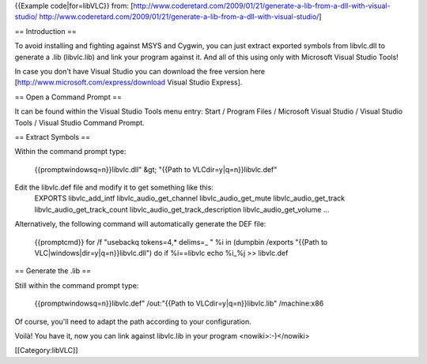 {{Example code|for=libVLC}} from:
[http://www.coderetard.com/2009/01/21/generate-a-lib-from-a-dll-with-visual-studio/
http://www.coderetard.com/2009/01/21/generate-a-lib-from-a-dll-with-visual-studio/]

== Introduction ==

To avoid installing and fighting against MSYS and Cygwin, you can just
extract exported symbols from libvlc.dll to generate a .lib (libvlc.lib)
and link your program against it. And all of this using only with
Microsoft Visual Studio Tools!

In case you don't have Visual Studio you can download the free version
here [http://www.microsoft.com/express/download Visual Studio Express].

== Open a Command Prompt ==

It can be found within the Visual Studio Tools menu entry: Start /
Program Files / Microsoft Visual Studio / Visual Studio Tools / Visual
Studio Command Prompt.

== Extract Symbols ==

Within the command prompt type:

   {{promptwindowsq=n}}libvlc.dll" &gt; "{{Path to
   VLCdir=y|q=n}}libvlc.def"

Edit the libvlc.def file and modify it to get something like this:
   EXPORTS libvlc_add_intf libvlc_audio_get_channel
   libvlc_audio_get_mute libvlc_audio_get_track
   libvlc_audio_get_track_count libvlc_audio_get_track_description
   libvlc_audio_get_volume ...

Alternatively, the following command will automatically generate the DEF
file:

   {{promptcmd}} for /f "usebackq tokens=4,\* delims=\_ " %i in (dumpbin
   /exports "{{Path to VLC|windows|dir=y|q=n}}libvlc.dll") do if
   %i==libvlc echo %i_%j >> libvlc.def

== Generate the .lib ==

Still within the command prompt type:

   {{promptwindowsq=n}}libvlc.def" /out:"{{Path to
   VLCdir=y|q=n}}libvlc.lib" /machine:x86

Of course, you'll need to adapt the path according to your
configuration.

Voilà! You have it, now you can link against libvlc.lib in your program
<nowiki>:-)</nowiki>

[[Category:libVLC]]
